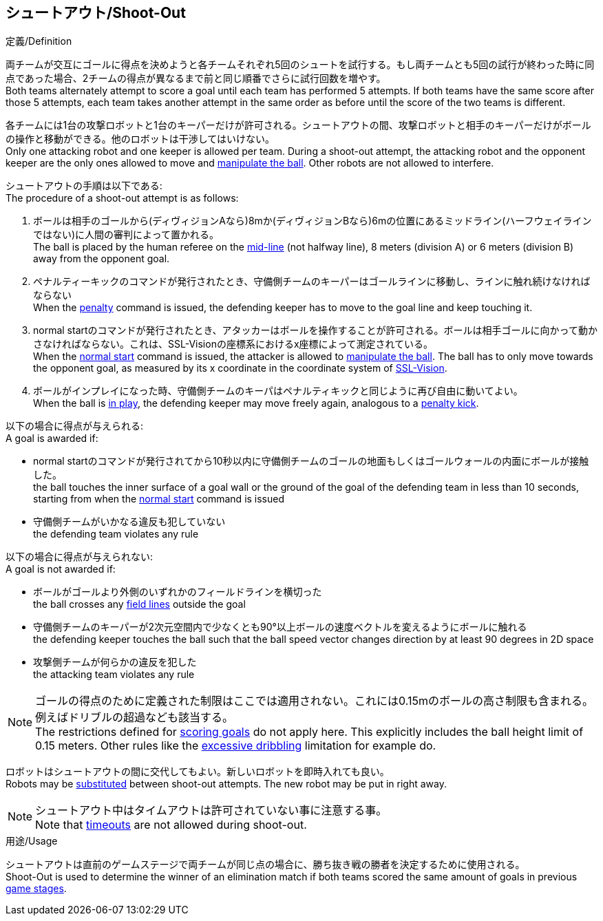 == シュートアウト/Shoot-Out
.定義/Definition
両チームが交互にゴールに得点を決めようと各チームそれぞれ5回のシュートを試行する。もし両チームとも5回の試行が終わった時に同点であった場合、2チームの得点が異なるまで前と同じ順番でさらに試行回数を増やす。 +
Both teams alternately attempt to score a goal until each team has performed 5 attempts. If both teams have the same score after those 5 attempts, each team takes another attempt in the same order as before until the score of the two teams is different.

各チームには1台の攻撃ロボットと1台のキーパーだけが許可される。シュートアウトの間、攻撃ロボットと相手のキーパーだけがボールの操作と移動ができる。他のロボットは干渉してはいけない。 +
Only one attacking robot and one keeper is allowed per team. During a shoot-out attempt, the attacking robot and the opponent keeper are the only ones allowed to move and <<Ball Manipulation, manipulate the ball>>. Other robots are not allowed to interfere.

シュートアウトの手順は以下である: +
The procedure of a shoot-out attempt is as follows:

. ボールは相手のゴールから(ディヴィジョンAなら)8mか(ディヴィジョンBなら)6mの位置にあるミッドライン(ハーフウェイラインではない)に人間の審判によって置かれる。 +
The ball is placed by the human referee on the <<Additional Lines, mid-line>> (not halfway line), 8 meters (division A) or 6 meters (division B) away from the opponent goal.
. ペナルティーキックのコマンドが発行されたとき、守備側チームのキーパーはゴールラインに移動し、ラインに触れ続けなければならない +
When the <<Penalty Kick, penalty>> command is issued, the defending keeper has to move to the goal line and keep touching it.
. normal startのコマンドが発行されたとき、アタッカーはボールを操作することが許可される。ボールは相手ゴールに向かって動かさなければならない。これは、SSL-Visionの座標系におけるx座標によって測定されている。 +
When the <<Normal Start, normal start>> command is issued, the attacker is allowed to <<Ball Manipulation, manipulate the ball>>. The ball has to only move towards the opponent goal, as measured by its x coordinate in the coordinate system of <<Vision, SSL-Vision>>.
. ボールがインプレイになった時、守備側チームのキーパはペナルティキックと同じように再び自由に動いてよい。 +
When the ball is <<Ball In And Out Of Play, in play>>, the defending keeper may move freely again, analogous to a <<Penalty Kick, penalty kick>>.

以下の場合に得点が与えられる: +
A goal is awarded if:

* normal startのコマンドが発行されてから10秒以内に守備側チームのゴールの地面もしくはゴールウォールの内面にボールが接触した。 +
the ball touches the inner surface of a goal wall or the ground of the goal of the defending team in less than 10 seconds, starting from when the <<Normal Start, normal start>> command is issued
* 守備側チームがいかなる違反も犯していない +
the defending team violates any rule

以下の場合に得点が与えられない: +
A goal is not awarded if:

* ボールがゴールより外側のいずれかのフィールドラインを横切った +
the ball crosses any <<Field Lines, field lines>> outside the goal
* 守備側チームのキーパーが2次元空間内で少なくとも90°以上ボールの速度ベクトルを変えるようにボールに触れる +
the defending keeper touches the ball such that the ball speed vector changes direction by at least 90 degrees in 2D space
* 攻撃側チームが何らかの違反を犯した +
the attacking team violates any rule

NOTE: ゴールの得点のために定義された制限はここでは適用されない。これには0.15mのボールの高さ制限も含まれる。例えばドリブルの超過なども該当する。 +
The restrictions defined for <<Scoring Goals, scoring goals>> do not apply here. This explicitly includes the ball height limit of 0.15 meters. Other rules like the <<Excessive Dribbling, excessive dribbling>> limitation for example do.

ロボットはシュートアウトの間に交代してもよい。新しいロボットを即時入れても良い。 +
Robots may be <<Robot Substitution, substituted>> between shoot-out attempts. The new robot may be put in right away.

NOTE: シュートアウト中はタイムアウトは許可されていない事に注意する事。 +
Note that <<Timeouts, timeouts>> are not allowed during shoot-out.

.用途/Usage
シュートアウトは直前のゲームステージで両チームが同じ点の場合に、勝ち抜き戦の勝者を決定するために使用される。 +
Shoot-Out is used to determine the winner of an elimination match if both teams scored the same amount of goals in previous <<Game Stages, game stages>>.

